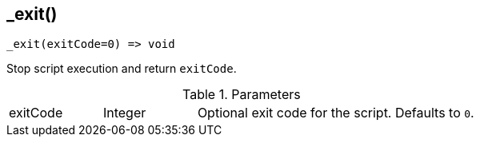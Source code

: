[.nxsl-function]
[[func-_exit]]
== _exit()

[source,c]
----
_exit(exitCode=0) => void
----

Stop script execution and return `exitCode`.

.Parameters
[cols="1,1,3a" grid="none", frame="none"]
|===
|exitCode|Integer|Optional exit code for the script. Defaults to `0`.
|===
